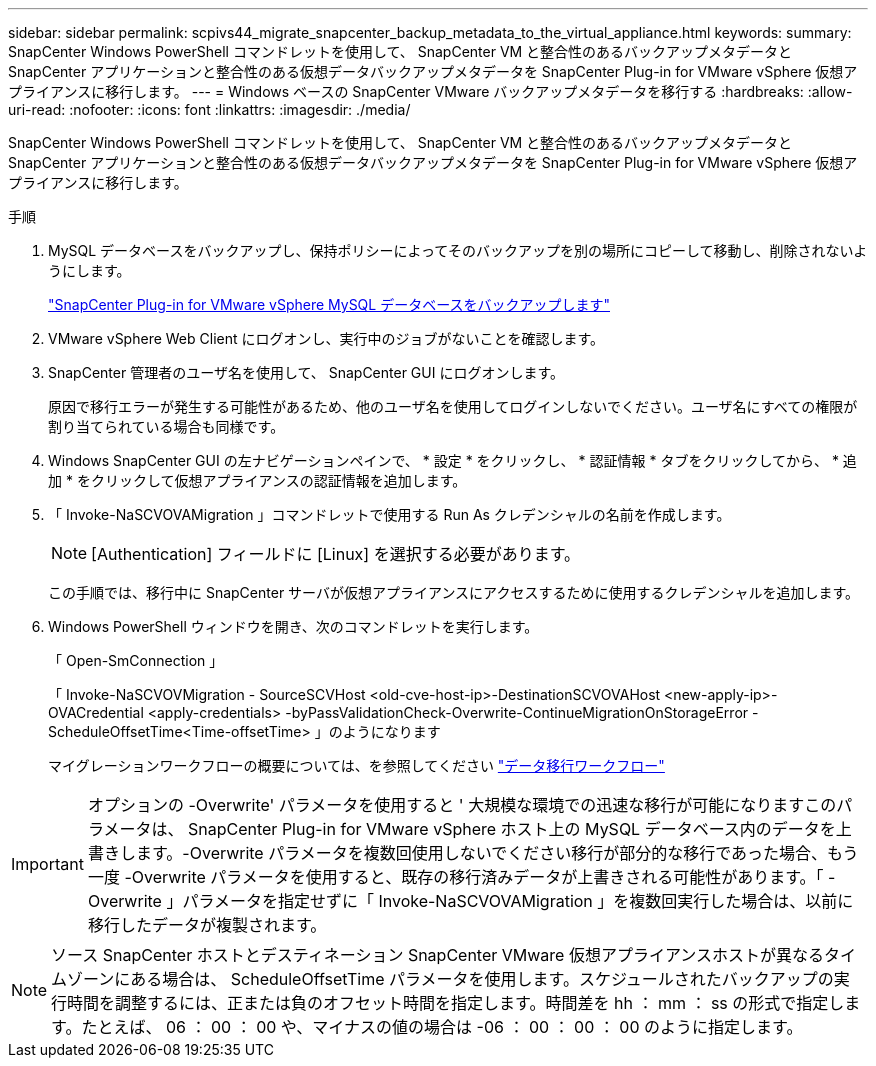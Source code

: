 ---
sidebar: sidebar 
permalink: scpivs44_migrate_snapcenter_backup_metadata_to_the_virtual_appliance.html 
keywords:  
summary: SnapCenter Windows PowerShell コマンドレットを使用して、 SnapCenter VM と整合性のあるバックアップメタデータと SnapCenter アプリケーションと整合性のある仮想データバックアップメタデータを SnapCenter Plug-in for VMware vSphere 仮想アプライアンスに移行します。 
---
= Windows ベースの SnapCenter VMware バックアップメタデータを移行する
:hardbreaks:
:allow-uri-read: 
:nofooter: 
:icons: font
:linkattrs: 
:imagesdir: ./media/


[role="lead"]
SnapCenter Windows PowerShell コマンドレットを使用して、 SnapCenter VM と整合性のあるバックアップメタデータと SnapCenter アプリケーションと整合性のある仮想データバックアップメタデータを SnapCenter Plug-in for VMware vSphere 仮想アプライアンスに移行します。

.手順
. MySQL データベースをバックアップし、保持ポリシーによってそのバックアップを別の場所にコピーして移動し、削除されないようにします。
+
link:scpivs44_back_up_the_snapcenter_plug-in_for_vmware_vsphere_mysql_database.html["SnapCenter Plug-in for VMware vSphere MySQL データベースをバックアップします"]

. VMware vSphere Web Client にログオンし、実行中のジョブがないことを確認します。
. SnapCenter 管理者のユーザ名を使用して、 SnapCenter GUI にログオンします。
+
原因で移行エラーが発生する可能性があるため、他のユーザ名を使用してログインしないでください。ユーザ名にすべての権限が割り当てられている場合も同様です。

. Windows SnapCenter GUI の左ナビゲーションペインで、 * 設定 * をクリックし、 * 認証情報 * タブをクリックしてから、 * 追加 * をクリックして仮想アプライアンスの認証情報を追加します。
. 「 Invoke-NaSCVOVAMigration 」コマンドレットで使用する Run As クレデンシャルの名前を作成します。
+

NOTE: [Authentication] フィールドに [Linux] を選択する必要があります。

+
この手順では、移行中に SnapCenter サーバが仮想アプライアンスにアクセスするために使用するクレデンシャルを追加します。

. Windows PowerShell ウィンドウを開き、次のコマンドレットを実行します。
+
「 Open-SmConnection 」

+
「 Invoke-NaSCVOVMigration - SourceSCVHost <old-cve-host-ip>-DestinationSCVOVAHost <new-apply-ip>-OVACredential <apply-credentials> -byPassValidationCheck-Overwrite-ContinueMigrationOnStorageError - ScheduleOffsetTime<Time-offsetTime> 」のようになります

+
マイグレーションワークフローの概要については、を参照してください link:scpivs44_migration_overview.html#migration_workflow["データ移行ワークフロー"]




IMPORTANT: オプションの -Overwrite' パラメータを使用すると ' 大規模な環境での迅速な移行が可能になりますこのパラメータは、 SnapCenter Plug-in for VMware vSphere ホスト上の MySQL データベース内のデータを上書きします。-Overwrite パラメータを複数回使用しないでください移行が部分的な移行であった場合、もう一度 -Overwrite パラメータを使用すると、既存の移行済みデータが上書きされる可能性があります。「 -Overwrite 」パラメータを指定せずに「 Invoke-NaSCVOVAMigration 」を複数回実行した場合は、以前に移行したデータが複製されます。


NOTE: ソース SnapCenter ホストとデスティネーション SnapCenter VMware 仮想アプライアンスホストが異なるタイムゾーンにある場合は、 ScheduleOffsetTime パラメータを使用します。スケジュールされたバックアップの実行時間を調整するには、正または負のオフセット時間を指定します。時間差を hh ： mm ： ss の形式で指定します。たとえば、 06 ： 00 ： 00 や、マイナスの値の場合は -06 ： 00 ： 00 ： 00 のように指定します。
